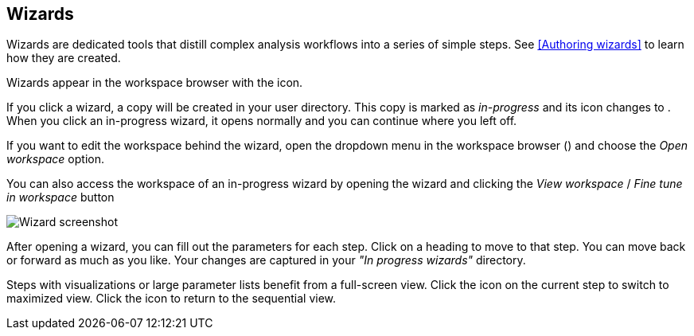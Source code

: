 [[wizards-in-directory]]
## Wizards

Wizards are dedicated tools that distill complex analysis workflows into a series of
simple steps. See <<Authoring wizards>> to learn how they are created.

Wizards appear in the workspace browser with the
+++<span class="icon glyphicon glyphicon-gift"></span>+++ icon.

If you click a wizard, a copy will be created in your user directory.
This copy is marked as _in-progress_ and its icon changes to
+++<span class="icon glyphicon glyphicon-bookmark"></span>+++.
When you click an in-progress wizard, it opens normally and you can
continue where you left off.

If you want to edit the workspace behind the wizard, open the dropdown menu
in the workspace browser
(+++<a href class="btn-dropdown dropdown-toggle" dropdown-toggle><span class="caret"></span></a>+++)
and choose the _Open workspace_ option.

You can also access the workspace of an in-progress wizard by opening the wizard and
clicking the _View workspace_ / _Fine tune in workspace_ button

image::images/wizard-screenshot.png[Wizard screenshot]

After opening a wizard, you can fill out the parameters for each step.
Click on a heading to move to that step. You can move back or forward as much as you like.
Your changes are captured in your _"In progress wizards"_ directory.

Steps with visualizations or large parameter lists benefit from a full-screen view.
Click the +++<span class="icon fas fa-expand"></span>+++ icon on the current step to switch
to maximized view. Click the +++<span class="icon fas fa-compress"></span>+++ icon to
return to the sequential view.
